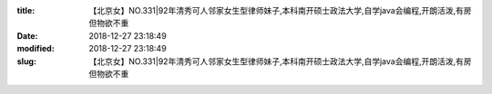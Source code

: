 
:title: 【北京女】NO.331|92年清秀可人邻家女生型律师妹子,本科南开硕士政法大学,自学java会编程,开朗活泼,有房但物欲不重
:date: 2018-12-27 23:18:49
:modified: 2018-12-27 23:18:49
:slug: 【北京女】NO.331|92年清秀可人邻家女生型律师妹子,本科南开硕士政法大学,自学java会编程,开朗活泼,有房但物欲不重


.. raw:: html
    :file: html/【北京女】NO.331|92年清秀可人邻家女生型律师妹子,本科南开硕士政法大学,自学java会编程,开朗活泼,有房但物欲不重.html
